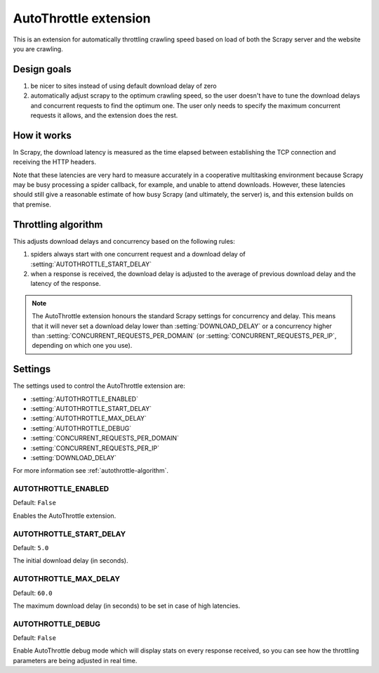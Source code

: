 ======================
AutoThrottle extension
======================

This is an extension for automatically throttling crawling speed based on load
of both the Scrapy server and the website you are crawling.

Design goals
============

1. be nicer to sites instead of using default download delay of zero
2. automatically adjust scrapy to the optimum crawling speed, so the user
   doesn't have to tune the download delays and concurrent requests to find the
   optimum one. The user only needs to specify the maximum concurrent requests
   it allows, and the extension does the rest.

How it works
============

In Scrapy, the download latency is measured as the time elapsed between
establishing the TCP connection and receiving the HTTP headers.

Note that these latencies are very hard to measure accurately in a cooperative
multitasking environment because Scrapy may be busy processing a spider
callback, for example, and unable to attend downloads. However, these latencies
should still give a reasonable estimate of how busy Scrapy (and ultimately, the
server) is, and this extension builds on that premise.

.. _autothrottle-algorithm:

Throttling algorithm
====================

This adjusts download delays and concurrency based on the following rules:

1. spiders always start with one concurrent request and a download delay of
   :setting:`AUTOTHROTTLE_START_DELAY`
2. when a response is received, the download delay is adjusted to the
   average of previous download delay and the latency of the response.

.. note:: The AutoThrottle extension honours the standard Scrapy settings for
   concurrency and delay. This means that it will never set a download delay
   lower than :setting:`DOWNLOAD_DELAY` or a concurrency higher than
   :setting:`CONCURRENT_REQUESTS_PER_DOMAIN`
   (or :setting:`CONCURRENT_REQUESTS_PER_IP`, depending on which one you use).

Settings
========

The settings used to control the AutoThrottle extension are:

* :setting:`AUTOTHROTTLE_ENABLED`
* :setting:`AUTOTHROTTLE_START_DELAY`
* :setting:`AUTOTHROTTLE_MAX_DELAY`
* :setting:`AUTOTHROTTLE_DEBUG`
* :setting:`CONCURRENT_REQUESTS_PER_DOMAIN`
* :setting:`CONCURRENT_REQUESTS_PER_IP`
* :setting:`DOWNLOAD_DELAY`

For more information see :ref:`autothrottle-algorithm`.

.. setting:: AUTOTHROTTLE_ENABLED

AUTOTHROTTLE_ENABLED
~~~~~~~~~~~~~~~~~~~~

Default: ``False``

Enables the AutoThrottle extension.

.. setting:: AUTOTHROTTLE_START_DELAY

AUTOTHROTTLE_START_DELAY
~~~~~~~~~~~~~~~~~~~~~~~~

Default: ``5.0``

The initial download delay (in seconds).

.. setting:: AUTOTHROTTLE_MAX_DELAY

AUTOTHROTTLE_MAX_DELAY
~~~~~~~~~~~~~~~~~~~~~~

Default: ``60.0``

The maximum download delay (in seconds) to be set in case of high latencies.

.. setting:: AUTOTHROTTLE_DEBUG

AUTOTHROTTLE_DEBUG
~~~~~~~~~~~~~~~~~~

Default: ``False``

Enable AutoThrottle debug mode which will display stats on every response
received, so you can see how the throttling parameters are being adjusted in
real time.
